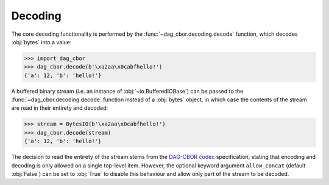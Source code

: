 Decoding
========

The core decoding functionality is performed by the :func:`~dag_cbor.decoding.decode` function, which decodes :obj:`bytes` into a value:

>>> import dag_cbor
>>> dag_cbor.decode(b'\xa2aa\x0cabfhello!')
{'a': 12, 'b': 'hello!'}

A buffered binary stream (i.e. an instance of :obj:`~io.BufferedIOBase`) can be passed to the :func:`~dag_cbor.decoding.decode` function instead of a :obj:`bytes` object, in which case the contents of the stream are read in their entirety and decoded:

>>> stream = BytesIO(b'\xa2aa\x0cabfhello!')
>>> dag_cbor.decode(stream)
{'a': 12, 'b': 'hello!'}

The decision to read the entirety of the stream stems from the `DAG-CBOR codec <https://ipld.io/specs/codecs/dag-cbor/spec/>`_ specification, stating that encoding and decoding is only allowed on a single top-level item.
However, the optional keyword argument ``allow_concat`` (default :obj:`False`) can be set to :obj:`True` to disable this behaviour and allow only part of the stream to be decoded.
